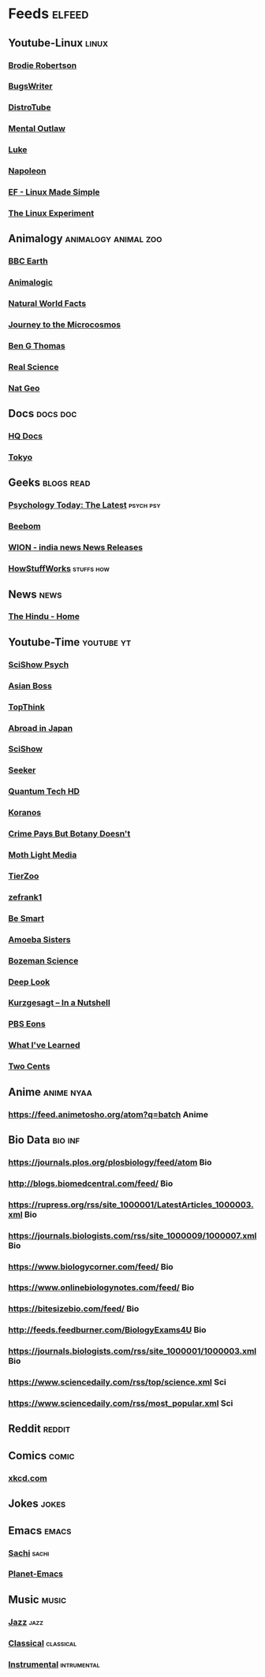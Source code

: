 * Feeds :elfeed:
** Youtube-Linux :linux:
*** [[https://vid.puffyan.us/feed/channel/UCld68syR8Wi-GY_n4CaoJGA][Brodie Robertson]]           
*** [[https://vid.puffyan.us/feed/channel/UCngn7SVujlvskHRvRKc1cTw][BugsWriter]]
*** [[https://vid.puffyan.us/feed/channel/UCVls1GmFKf6WlTraIb_IaJg][DistroTube]]
*** [[https://vid.puffyan.us/feed/channel/UC7YOGHUfC1Tb6E4pudI9STA][Mental Outlaw]]
*** [[https://yewtu.be/feed/channel/UC2eYFnH61tmytImy1mTYvhA][Luke]]
*** [[https://yewtu.be/feed/channel/UCriRR_CzOny-akXyk1R-oDQ][Napoleon]]
*** [[https://vid.puffyan.us/feed/channel/UCX_WM2O-X96URC5n66G-hvw][EF - Linux Made Simple]]
*** [[https://vid.puffyan.us/feed/channel/UC5UAwBUum7CPN5buc-_N1Fw][The Linux Experiment]]
** Animalogy :animalogy:animal:zoo:
*** [[https://vid.puffyan.us/feed/channel/UCwmZiChSryoWQCZMIQezgTg][BBC Earth]]
*** [[https://vid.puffyan.us/feed/channel/UCwg6_F2hDHYrqbNSGjmar4w][Animalogic]]
*** [[https://vid.puffyan.us/feed/channel/UCG5_BraUMNcluZPZ__oOeKg][Natural World Facts]]
*** [[https://vid.puffyan.us/feed/channel/UCBbnbBWJtwsf0jLGUwX5Q3g][Journey to the Microcosmos]]
*** [[https://vid.puffyan.us/feed/channel/UCDSzwZqgtJEnUzacq3ddoOQ][Ben G Thomas]]
*** [[https://yewtu.be/feed/channel/UC176GAQozKKjhz62H8u9vQQ][Real Science]]
*** [[https://yewtu.be/feed/channel/UCpVm7bg6pXKo1Pr6k5kxG9A][Nat Geo]]
** Docs :docs:doc:
*** [[https://yewtu.be/feed/channel/UC_g32e3JeECjEuRbk-loywg][HQ Docs]]
*** [[https://yewtu.be/feed/channel/UCixD9UbKvDxzGNiPC_fgHyA][Tokyo]]
** Geeks :blogs:read:
*** [[https://www.psychologytoday.com/intl/front/feed][Psychology Today: The Latest]] :psych:psy:
*** [[https://www.beebom.com/feed/][Beebom]]
*** [[https://www.wionews.com/feeds/india-news/rss.xml][WION - india news News Releases]]
*** [[https://syndication.howstuffworks.com/rss/HSW][HowStuffWorks]] :stuffs:how:
** News :news:
*** [[https://www.thehindu.com/feeder/default.rss][The Hindu - Home]]            
** Youtube-Time :youtube:yt:
*** [[https://vid.puffyan.us/feed/channel/UCUdettijNYvLAm4AixZv4RA][SciShow Psych]]
*** [[https://vid.puffyan.us/feed/channel/UC2-_WWPT_124iN6jiym4fOw][Asian Boss]]
*** [[https://vid.puffyan.us/feed/channel/UCMlGmHokrQRp-RaNO7aq4Uw][TopThink]]
*** [[https://vid.puffyan.us/feed/channel/UCHL9bfHTxCMi-7vfxQ-AYtg][Abroad in Japan]]
*** [[https://vid.puffyan.us/feed/channel/UCZYTClx2T1of7BRZ86-8fow][SciShow]]
*** [[https://vid.puffyan.us/feed/channel/UCzWQYUVCpZqtN93H8RR44Qw][Seeker]]
*** [[https://vid.puffyan.us/feed/channel/UC4Tklxku1yPcRIH0VVCKoeA][Quantum Tech HD]]
*** [[https://vid.puffyan.us/feed/channel/UC1xNraQytCPsaoO5N7_YABw][Koranos]]
*** [[https://vid.puffyan.us/feed/channel/UC3CBOpT2-NRvoc2ecFMDCsA][Crime Pays But Botany Doesn't]]
*** [[https://vid.puffyan.us/feed/channel/UCOh5Ht3eB4914hMUfJkKa9g][Moth Light Media]]
*** [[https://vid.puffyan.us/feed/channel/UCHsRtomD4twRf5WVHHk-cMw][TierZoo]]
*** [[https://vid.puffyan.us/feed/channel/UCVpankR4HtoAVtYnFDUieYA][zefrank1]]
*** [[https://vid.puffyan.us/feed/channel/UCH4BNI0-FOK2dMXoFtViWHw][Be Smart]]
*** [[https://vid.puffyan.us/feed/channel/UCb2GCoLSBXjmI_Qj1vk-44g][Amoeba Sisters]]
*** [[https://vid.puffyan.us/feed/channel/UCEik-U3T6u6JA0XiHLbNbOw][Bozeman Science]]
*** [[https://vid.puffyan.us/feed/channel/UC-3SbfTPJsL8fJAPKiVqBLg][Deep Look]]
*** [[https://vid.puffyan.us/feed/channel/UCsXVk37bltHxD1rDPwtNM8Q][Kurzgesagt – In a Nutshell]]
*** [[https://vid.puffyan.us/feed/channel/UCzR-rom72PHN9Zg7RML9EbA][PBS Eons]]
*** [[https://vid.puffyan.us/feed/channel/UCqYPhGiB9tkShZorfgcL2lA][What I've Learned]]
*** [[https://vid.puffyan.us/feed/channel/UCL8w_A8p8P1HWI3k6PR5Z6w][Two Cents]]
** Anime :anime:nyaa:
*** https://feed.animetosho.org/atom?q=batch Anime
** Bio Data :bio:inf:
*** https://journals.plos.org/plosbiology/feed/atom Bio
*** http://blogs.biomedcentral.com/feed/ Bio
*** https://rupress.org/rss/site_1000001/LatestArticles_1000003.xml Bio
*** https://journals.biologists.com/rss/site_1000009/1000007.xml Bio
*** https://www.biologycorner.com/feed/ Bio
*** https://www.onlinebiologynotes.com/feed/ Bio
*** https://bitesizebio.com/feed/ Bio
*** http://feeds.feedburner.com/BiologyExams4U Bio
*** https://journals.biologists.com/rss/site_1000001/1000003.xml Bio
*** https://www.sciencedaily.com/rss/top/science.xml Sci
*** https://www.sciencedaily.com/rss/most_popular.xml Sci
** Reddit :reddit:
** Comics :comic:
*** [[https://xkcd.com/atom.xml][xkcd.com]]
** Jokes :jokes:
** Emacs                                                              :emacs:
*** [[https://sachachua.com/blog/category/emacs/feed][Sachi]]                                                             :sachi:
*** [[https://planet.emacslife.com/atom.xml][Planet-Emacs]]
** Music                                                              :music:
*** [[https://www.reddit.com/r/listentothis/search.rss?q=jazz&restrict_sr=on&sort=new&t=all/.rss][Jazz]] :jazz:
*** [[https://www.reddit.com/r/listentothis/search.rss?q=classical&restrict_sr=on&sort=new&t=all/.rss][Classical]] :classical:
*** [[https://www.reddit.com/r/listentothis/search.rss?q=instrument&restrict_sr=on&sort=new&t=all/.rss][Instrumental]] :intrumental:
